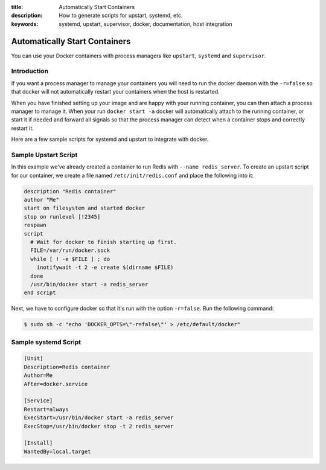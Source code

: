 :title: Automatically Start Containers
:description: How to generate scripts for upstart, systemd, etc.
:keywords: systemd, upstart, supervisor, docker, documentation, host integration



Automatically Start Containers
==============================

You can use your Docker containers with process managers like ``upstart``,
``systemd`` and ``supervisor``.

Introduction
------------

If you want a process manager to manage your containers you will need to run
the docker daemon with the ``-r=false`` so that docker will not automatically 
restart your containers when the host is restarted.  

When you have finished setting up your image and are happy with your
running container, you can then attach a process manager to manage
it.  When your run ``docker start -a`` docker will automatically attach 
to the running container, or start it if needed and forward all signals 
so that the process manager can detect when a container stops and correctly
restart it.  

Here are a few sample scripts for systemd and upstart to integrate with docker.


Sample Upstart Script
---------------------

In this example we've already created a container to run Redis with 
``--name redis_server``.  To create an upstart script for our container, 
we create a file named ``/etc/init/redis.conf`` and place the following 
into it:

.. code-block:: bash

   description "Redis container"
   author "Me"
   start on filesystem and started docker
   stop on runlevel [!2345]
   respawn
   script
     # Wait for docker to finish starting up first.
     FILE=/var/run/docker.sock
     while [ ! -e $FILE ] ; do
       inotifywait -t 2 -e create $(dirname $FILE)
     done
     /usr/bin/docker start -a redis_server
   end script

Next, we have to configure docker so that it's run with the option ``-r=false``.
Run the following command:

.. code-block:: bash

   $ sudo sh -c "echo 'DOCKER_OPTS=\"-r=false\"' > /etc/default/docker"


Sample systemd Script
---------------------

.. code-block:: bash

    [Unit]
    Description=Redis container
    Author=Me
    After=docker.service

    [Service]
    Restart=always
    ExecStart=/usr/bin/docker start -a redis_server
    ExecStop=/usr/bin/docker stop -t 2 redis_server

    [Install]
    WantedBy=local.target


